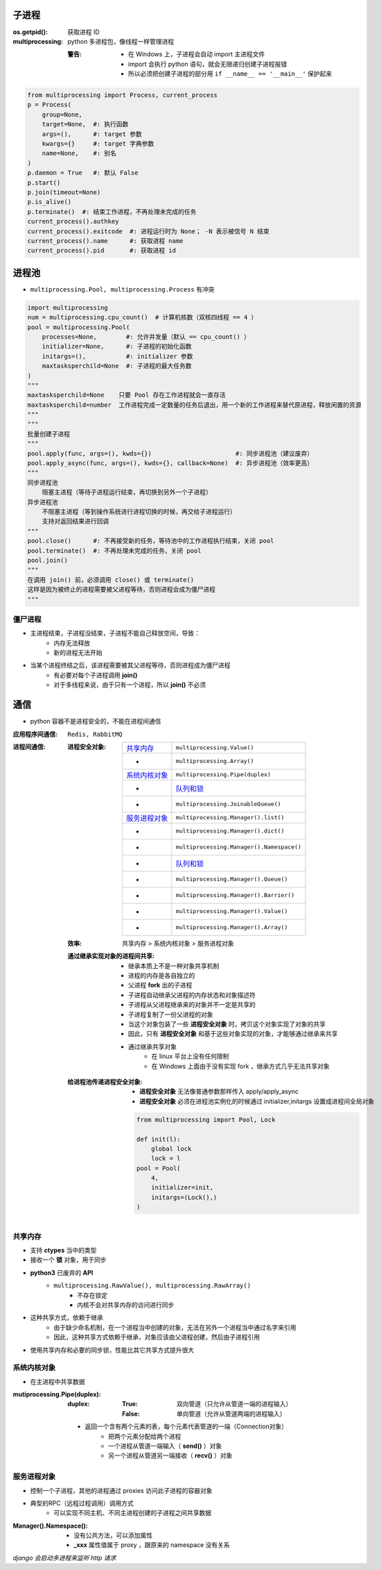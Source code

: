 子进程
=======

:os.getpid(): 获取进程 ID
:multiprocessing: python 多进程包，像线程一样管理进程

    :警告:
        - 在 Windows 上，子进程会自动 import 主进程文件
        - import 会执行 python 语句，就会无限递归创建子进程报错
        - 所以必须把创建子进程的部分用 ``if __name__ == '__main__'`` 保护起来
.. code-block:: python

    from multiprocessing import Process, current_process
    p = Process(
        group=None,
        target=None,  #: 执行函数
        args=(),      #: target 参数
        kwargs={}     #: target 字典参数
        name=None,    #: 别名
    )
    p.daemon = True   #: 默认 False
    p.start()
    p.join(timeout=None)
    p.is_alive()
    p.terminate()  #: 结束工作进程，不再处理未完成的任务
    current_process().authkey
    current_process().exitcode  #: 进程运行时为 None； -N 表示被信号 N 结束
    current_process().name      #: 获取进程 name
    current_process().pid       #: 获取进程 id


进程池
=======
- ``multiprocessing.Pool, multiprocessing.Process`` 有冲突

.. code-block:: python

    import multiprocessing
    num = multiprocessing.cpu_count()  # 计算机核数（双核四线程 == 4 ）
    pool = multiprocessing.Pool(
        processes=None,        #: 允许并发量（默认 == cpu_count() ）
        initializer=None,      #: 子进程的初始化函数
        initargs=(),           #: initializer 参数
        maxtasksperchild=None  #: 子进程的最大任务数
    )
    """
    maxtasksperchild=None    只要 Pool 存在工作进程就会一直存活
    maxtasksperchild=number  工作进程完成一定数量的任务后退出，用一个新的工作进程来替代原进程，释放闲置的资源
    """
    """
    批量创建子进程
    """
    pool.apply(func, args=(), kwds={})                       #: 同步进程池（建议废弃）
    pool.apply_async(func, args=(), kwds={}, callback=None)  #: 异步进程池（效率更高）
    """
    同步进程池
        阻塞主进程（等待子进程运行结束，再切换到另外一个子进程）
    异步进程池
        不阻塞主进程（等到操作系统进行进程切换的时候，再交给子进程运行）
        支持对返回结果进行回调
    """
    pool.close()      #: 不再接受新的任务，等待池中的工作进程执行结束，关闭 pool
    pool.terminate()  #: 不再处理未完成的任务，关闭 pool
    pool.join()
    """
    在调用 join() 前，必须调用 close() 或 terminate()
    这样是因为被终止的进程需要被父进程等待，否则进程会成为僵尸进程
    """


僵尸进程
--------
- 主进程结束，子进程没结束，子进程不能自己释放空间，导致：
    - 内存无法释放
    - 新的进程无法开始
- 当某个进程终结之后，该进程需要被其父进程等待，否则进程成为僵尸进程
    - 有必要对每个子进程调用 **join()**
    - 对于多线程来说，由于只有一个进程，所以 **join()** 不必须


通信
=====
- python 容器不是进程安全的，不能在进程间通信

:应用程序间通信: ``Redis, RabbitMQ``
:进程间通信:

    :进程安全对象:

        ================  =======================
        `共享内存`_          ``multiprocessing.Value()``
         -                  ``multiprocessing.Array()``
        `系统内核对象`_       ``multiprocessing.Pipe(duplex)``
         -                  `队列和锁 <并发安全.rst>`_
         -                  ``multiprocessing.JoinableQueue()``
        `服务进程对象`_       ``multiprocessing.Manager().list()``
         -                  ``multiprocessing.Manager().dict()``
         -                  ``multiprocessing.Manager().Namespace()``
         -                  `队列和锁 <并发安全.rst>`_
         -                  ``multiprocessing.Manager().Queue()``
         -                  ``multiprocessing.Manager().Barrier()``
         -                  ``multiprocessing.Manager().Value()``
         -                  ``multiprocessing.Manager().Array()``
        ================  =======================

    :效率: 共享内存 > 系统内核对象  > 服务进程对象

    :通过继承实现对象的进程间共享:

        - 继承本质上不是一种对象共享机制
        - 进程的内存是各自独立的
        - 父进程 **fork** 出的子进程
        - 子进程自动继承父进程的内存状态和对象描述符
        - 子进程从父进程继承来的对象并不一定是共享的
        - 子进程复制了一份父进程的对象
        - 当这个对象包装了一些 **进程安全对象** 时，拷贝这个对象实现了对象的共享
        - 因此，只有 **进程安全对象** 和基于这些对象实现的对象，才能够通过继承来共享
        - 通过继承共享对象
            - 在 linux 平台上没有任何限制
            - 在 Windows 上面由于没有实现 fork ，继承方式几乎无法共享对象

    :给进程池传递进程安全对象:

        - **进程安全对象** 无法像普通参数那样传入 apply/apply_async
        - **进程安全对象** 必须在进程池实例化的时候通过 initializer,initargs 设置成进程间全局对象
        .. code-block:: python

            from multiprocessing import Pool, Lock

            def init(l):
                global lock
                lock = l
            pool = Pool(
                4,
                initializer=init,
                initargs=(Lock(),)
            )


共享内存
--------------
- 支持 **ctypes** 当中的类型
- 接收一个 **锁** 对象，用于同步
- **python3** 已废弃的 **API**
    - ``multiprocessing.RawValue(), multiprocessing.RawArray()``
        - 不存在锁定
        - 内核不会对共享内存的访问进行同步
- 这种共享方式，依赖于继承
    - 由于缺少命名机制，在一个进程当中创建的对象，无法在另外一个进程当中通过名字来引用
    - 因此，这种共享方式依赖于继承，对象应该由父进程创建，然后由子进程引用
- 使用共享内存和必要的同步锁，性能比其它共享方式提升很大


系统内核对象
---------------
- 在主进程中共享数据

:mutiprocessing.Pipe(duplex):
    :duplex:
        :True: 双向管道（只允许从管道一端的进程输入）
        :False: 单向管道（允许从管道两端的进程输入）

    - 返回一个含有两个元素的表，每个元素代表管道的一端（Connection对象）
        - 把两个元素分配给两个进程
        - 一个进程从管道一端输入（ **send()** ）对象
        - 另一个进程从管道另一端接收（ **recv()** ）对象


服务进程对象
--------------------
- 控制一个子进程，其他的进程通过 proxies 访问此子进程的容器对象
- 典型的RPC（远程过程调用）调用方式
    - 可以实现不同主机、不同主进程创建的子进程之间共享数据

:Manager().Namespace():

    - 没有公共方法，可以添加属性
    - **_xxx** 属性值属于 proxy ，跟原来的 namespace 没有关系

*django 会启动多进程来监听 http 请求*
